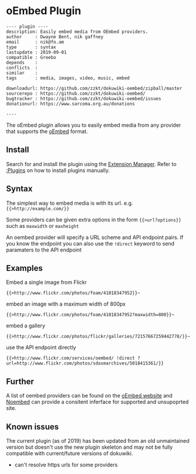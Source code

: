 # -*- mode: org;  coding: utf-8; -*-

* oEmbed Plugin

#+BEGIN_SRC dokuwiki
---- plugin ----
description: Easily embed media from OEmbed providers.
author     : Dwayne Bent, nik gaffney
email      : nik@fo.am
type       : syntax
lastupdate : 2019-09-01
compatible : Greebo
depends    : 
conflicts  : 
similar    : 
tags       : media, images, video, music, embed

downloadurl: https://github.com/zzkt/dokuwiki-oembed/zipball/master
sourcerepo : https://github.com/zzkt/dokuwiki-oembed/
bugtracker : https://github.com/zzkt/dokuwiki-oembed/issues
donationurl: https://www.sarcoma.org.au/donations

----
#+END_SRC

The oEmbed plugin allows you to easily embed media from any provider that supports the [[https://oembed.com/][oEmbed]] format.

** Install

Search for and install the plugin using the [[plugin:extension][Extension Manager]]. Refer to [[:Plugins]] on how to install plugins manually.

** Syntax 

The simplest way to embed media is with its url. e.g. ~{{>http://example.com/}}~  

Some providers can be given extra options in the form ~{{>url?options}}~ such as ~maxwidth~ or ~maxheight~ 



An oembed provider will specify a URL scheme and API endpoint pairs. If you know the endpoint you can also use the ~!direct~ keyword to send paramaters to the API endpoint

** Examples

Embed a single image from Flickr

~{{>http://www.flickr.com/photos/foam/41018347952}}~~

embed an image with a maximum width of 800px

~{{>http://www.flickr.com/photos/foam/41018347952?maxwidth=800}}~~

embed a gallery

~{{>http://www.flickr.com/photos/flickr/galleries/72157667259442778/}}~~

use the API endpoint directly

~{{>http://www.flickr.com/services/oembed/ !direct ?url=http://www.flickr.com/photos/sdasmarchives/5018415361/}}~

** Further

A list of oembed providers can be found on the [[https://oembed.com/][oEmbed website]] and [[https://noembed.com/][Noembed]] can provide a consitent inferface for supported and unsupoprted site. 

** Known issues

The current plugin (as of 2019) has been updated from an old unmaintained version but doesn't use the new plugin skeleton and may not be fully compatible with current/future versions of dokuwiki.

  - can't resolve https urls for some providers

